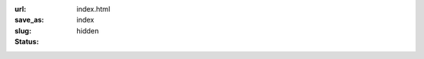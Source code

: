 :url:
:save_as: index.html
:slug: index
:status: hidden

.. image:: images/sb.jpg
   :alt: Santa Barbara Snow
   :align: center


